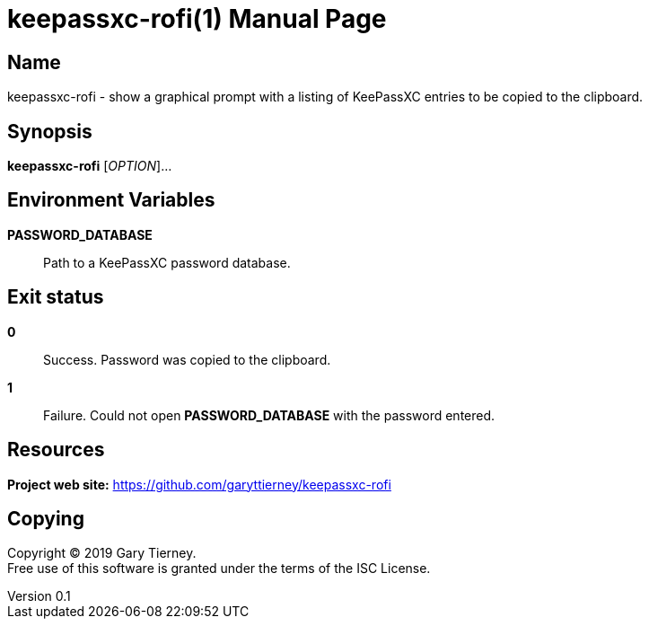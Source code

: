 = keepassxc-rofi(1)
Gary Tierney
v0.1
:doctype: manpage
:manmanual: KEEPASSXC-ROFI
:mansource: KEEPASSXC-ROFI
:man-linkstyle: pass:[blue R < >]

== Name

keepassxc-rofi - show a graphical prompt with a listing of KeePassXC entries to be copied to the clipboard.

== Synopsis

*keepassxc-rofi* [_OPTION_]...

== Environment Variables

*PASSWORD_DATABASE*::
  Path to a KeePassXC password database.

== Exit status

*0*::
  Success.
  Password was copied to the clipboard.

*1*::
  Failure.
  Could not open *PASSWORD_DATABASE* with the password entered.

== Resources

*Project web site:* https://github.com/garyttierney/keepassxc-rofi

== Copying

Copyright (C) 2019 {author}. +
Free use of this software is granted under the terms of the ISC License.